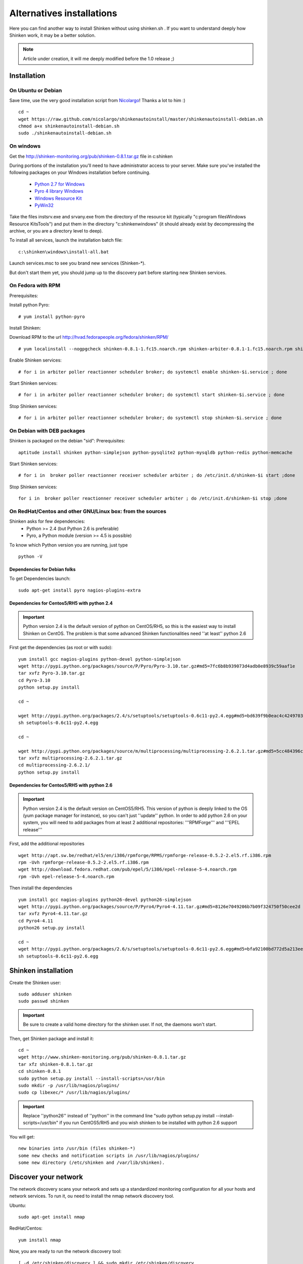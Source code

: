 .. _alternatives_installs:



Alternatives installations 
===========================

Here you can find another way to install Shinken without using shinken.sh . If you want to understand deeply how Shinken work, it may be a better solution.


.. note::  Article under creation, it will me deeply modified before the 1.0 release ;)



Installation 
-------------




On Ubuntu or Debian 
~~~~~~~~~~~~~~~~~~~~



Save time, use the very good installation script from `Nicolargo`_! Thanks a lot to him :)

::

  cd ~
  wget https://raw.github.com/nicolargo/shinkenautoinstall/master/shinkenautoinstall-debian.sh
  chmod a+x shinkenautoinstall-debian.sh
  sudo ./shinkenautoinstall-debian.sh
  
  


On windows 
~~~~~~~~~~~

Get the http://shinken-monitoring.org/pub/shinken-0.8.1.tar.gz file in c:\shinken

During portions of the installation you'll need to have administrator access to your server.
Make sure you've installed the following packages on your Windows installation before continuing.

  * `Python 2.7 for Windows`_
  * `Pyro 4 library Windows`_
  * `Windows Resource Kit`_
  * `PyWin32`_

Take the files instsrv.exe and srvany.exe from the directory of the resource kit (typically "c:\program files\Windows Resource Kits\Tools") and put them in the directory "c:\shinken\windows" (it should already exist by decompressing the archive, or you are a directory level to deep).

To install all services, launch the installation batch file:

::

  c:\shinken\windows\install-all.bat
  
Launch services.msc to see you brand new services (Shinken-*).

But don't start them yet, you should jump up to the discovery part before starting new Shinken services.



On Fedora with RPM 
~~~~~~~~~~~~~~~~~~~

Prerequisites:

Install python Pyro: 

::

  # yum install python-pyro


Install Shinken:

Download RPM to the url http://hvad.fedorapeople.org/fedora/shinken/RPM/

::

  # yum localinstall --nogpgcheck shinken-0.8.1-1.fc15.noarch.rpm shinken-arbiter-0.8.1-1.fc15.noarch.rpm shinken-broker-0.8.1-1.fc15.noarch.rpm shinken-poller-0.8.1-1.fc15.noarch.rpm shinken-reactionner-0.8.1-1.fc15.noarch.rpm shinken-receiver-0.8.1-1.fc15.noarch.rpm shinken-scheduler-0.8.1-1.fc15.noarch.rpm


Enable Shinken services:

::

  # for i in arbiter poller reactionner scheduler broker; do systemctl enable shinken-$i.service ; done    


Start Shinken services:

::

  # for i in arbiter poller reactionner scheduler broker; do systemctl start shinken-$i.service ; done    


Stop Shinken services:

::

  # for i in arbiter poller reactionner scheduler broker; do systemctl stop shinken-$i.service ; done 




On Debian with DEB packages 
~~~~~~~~~~~~~~~~~~~~~~~~~~~~

Shinken is packaged on the debian "sid":
Prerequisites:

::

  aptitude install shinken python-simplejson python-pysqlite2 python-mysqldb python-redis python-memcache


Start Shinken services:

::

  # for i in  broker poller reactionner receiver scheduler arbiter ; do /etc/init.d/shinken-$i start ;done


Stop Shinken services:

::

  for i in  broker poller reactionner receiver scheduler arbiter ; do /etc/init.d/shinken-$i stop ;done





On RedHat/Centos and other GNU/Linux box: from the sources 
~~~~~~~~~~~~~~~~~~~~~~~~~~~~~~~~~~~~~~~~~~~~~~~~~~~~~~~~~~~


Shinken asks for few dependencies:
  * Python >= 2.4 (but Python 2.6 is preferable) 
  * Pyro, a Python module (version >= 4.5 is possible)

To know which Python version you are running, just type 

::

  python -V
  


Dependencies for Debian folks 
******************************

To get Dependencies launch:

::

  sudo apt-get install pyro nagios-plugins-extra




Dependencies for Centos5/RH5 with python 2.4
********************************************

.. important::   Python version 2.4 is the default version of python on CentOS/RH5, so this is the easiest way to install Shinken on CentOS. The problem is that some advanced Shinken functionalities need ''at least'' python 2.6

First get the dependencies  (as root or with sudo):

::

  yum install gcc nagios-plugins python-devel python-simplejson
  wget http://pypi.python.org/packages/source/P/Pyro/Pyro-3.10.tar.gz#md5=7fc6b8b939073d4adb0e8939c59aaf1e
  tar xvfz Pyro-3.10.tar.gz
  cd Pyro-3.10
  python setup.py install
  
  cd ~
  
  wget http://pypi.python.org/packages/2.4/s/setuptools/setuptools-0.6c11-py2.4.egg#md5=bd639f9b0eac4c42497034dec2ec0c2b
  sh setuptools-0.6c11-py2.4.egg
  
  cd ~
  
  wget http://pypi.python.org/packages/source/m/multiprocessing/multiprocessing-2.6.2.1.tar.gz#md5=5cc484396c040102116ccc2355379c72
  tar xvfz multiprocessing-2.6.2.1.tar.gz
  cd multiprocessing-2.6.2.1/
  python setup.py install




Dependencies for Centos5/RH5 with python 2.6
********************************************

.. important::   Python version 2.4 is the default version on CentOS5/RH5. This version of python is deeply linked to the OS (yum package manager for instance), so you can't just ''update'' python. In order to add python 2.6 on your system, you will need to add packages from at least 2 additional repositories: '''RPMForge''' and '''EPEL release'''

First, add the additional repositories

::

   wget http://apt.sw.be/redhat/el5/en/i386/rpmforge/RPMS/rpmforge-release-0.5.2-2.el5.rf.i386.rpm
   rpm -Uvh rpmforge-release-0.5.2-2.el5.rf.i386.rpm
   wget http://download.fedora.redhat.com/pub/epel/5/i386/epel-release-5-4.noarch.rpm
   rpm -Uvh epel-release-5-4.noarch.rpm
  
  
Then install the dependencies

::

   yum install gcc nagios-plugins python26-devel python26-simplejson
   wget http://pypi.python.org/packages/source/P/Pyro4/Pyro4-4.11.tar.gz#md5=8126e7049206b7b09f324750f50cee2d
   tar xvfz Pyro4-4.11.tar.gz
   cd Pyro4-4.11
   python26 setup.py install
     
   cd ~
   wget http://pypi.python.org/packages/2.6/s/setuptools/setuptools-0.6c11-py2.6.egg#md5=bfa92100bd772d5a213eedd356d64086
   sh setuptools-0.6c11-py2.6.egg
  
  


Shinken installation 
---------------------

Create the Shinken user:

::

  sudo adduser shinken
  sudo passwd shinken


.. important::   Be sure to create a valid home directory for the shinken user. If not, the daemons won't start. 

Then, get Shinken package and install it:

::

  cd ~
  wget http://www.shinken-monitoring.org/pub/shinken-0.8.1.tar.gz
  tar xfz shinken-0.8.1.tar.gz
  cd shinken-0.8.1
  sudo python setup.py install --install-scripts=/usr/bin
  sudo mkdir -p /usr/lib/nagios/plugins/
  sudo cp libexec/* /usr/lib/nagios/plugins/
  
.. important::  Replace ''python26'' instead of ''python'' in the command line "sudo python setup.py install --install-scripts=/usr/bin" if you run CentOS5/RH5 and you wish shinken to be installed with python 2.6 support
  
You will get:

::

  new binaries into /usr/bin (files shinken-*)
  some new checks and notification scripts in /usr/lib/nagios/plugins/
  some new directory (/etc/shinken and /var/lib/shinken).
  


Discover your network 
----------------------

The network discovery scans your network and sets up a standardized monitoring configuration for all your hosts and network services. To run it, ou need to install the nmap network discovery tool.

Ubuntu:

::

  sudo apt-get install nmap

RedHat/Centos:

::

  yum install nmap
  
Now, you are ready to run the network discovery tool:

::

  [ -d /etc/shinken/discovery ] && sudo mkdir /etc/shinken/discovery
  sudo shinken-discovery -o /etc/shinken/discovery -r nmap -m "NMAPTARGETS=192.168.0.1-254 localhost"
  
The important part is the NMAPTARGETS value. It's an nmap target value, so you can give the value you want, like a list of hosts or an IP range.

.. note::   The scan duration depends on the number of IP addresses to scan. If you are scanning a large network, the scan can run into the tens of minutes.
   (the scan timeout is set to one hour by default. The timeout parameter is defined in the etc/discovery.cfg)



Setup Thruk, the Web interface 
-------------------------------

This next section will use the `Nicolargo`_ installation script, thank you once again.

If you have already run the Nicolargo script for Debian, you can skip this part.

To install Thruk, launch:

::

  perl -V:version -V:archname
  browse to http://www.thruk.org/files/  and download the file that matches the archname and version 
  ( version is last number before tar.gz)
  tar zxvf *filename*
  cd Thruk-$thruk_version
  wget https://raw.github.com/nicolargo/shinkenautoinstall/master/thruk_local.conf
  cd ..
  cp -R Thruk-1.0.5 /opt/thruk
  chown -R shinken:shinken /opt/thruk
  wget -O /etc/init.d/thruk https://raw.github.com/nicolargo/shinkenautoinstall/master/thruk
  chown root:root /etc/init.d/thruk
  chmod a+rx /etc/init.d/thruk

For Ubuntu/Debian:

::

  update-rc.d thruk defaults

For RedHat/Centos:

::

  chkconfig thruk --add
  


First launch 
-------------


You are now ready to start the system, launch Shinken and Thruk.

::

  /etc/init.d/shinken start
  /etc/init.d/thruk start


You can validate that the software is running smoothly by *tailing* the main log file at:

::

  tail -f /var/lib/shinken/shinken.log


And by connecting to the web interface at `http://localhost:3000`_ (or use the IP address of your server)

Congrats, you just launched your next monitoring tool ^_^

Now you can go through the rest of the wiki to learn how to work with the configuration, and customize it as you need. There are tutorials in the getting started section for common tasks and there is an official documentation manual that provides in depth coverage of features and options.

Now are ready to learn how to configure the Shinken daemons, your gentle introduction to distributed monitoring, by reading the :ref:`configure Shinken <configure_shinken>` page.

.. _PyWin32: http://sourceforge.net/projects/pywin32/files/pywin32/
.. _Windows Resource Kit: http://www.microsoft.com/downloads/details.aspx?FamilyID=9D467A69-57FF-4AE7-96EE-B18C4790CFFD
.. _Pyro 4 library Windows: http://pypi.python.org/pypi/Pyro4/
.. _Python 2.7 for Windows: http://www.python.org/download/
.. _Nicolargo: http://blog.nicolargo.com/2011/04/script-dinstallation-automatique-de-shinkenthruk.html?utm_source=twitterfeed&utm_medium=twitter
.. _http://localhost:3000: http://localhost:3000
